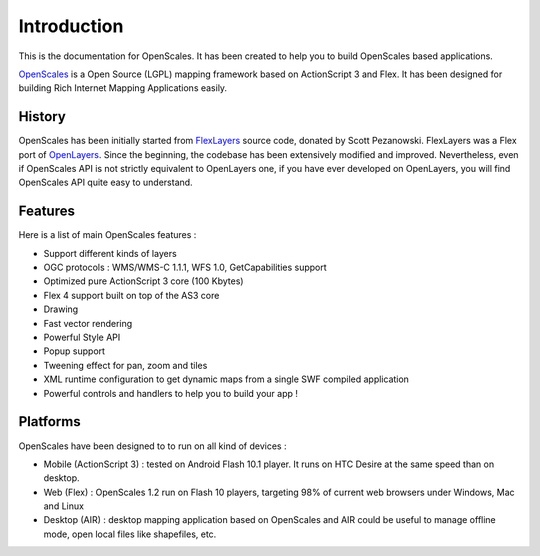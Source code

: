 
Introduction
============

This is the documentation for OpenScales. It has been created to help you to build OpenScales based applications.

`OpenScales <http://openscales.org>`_ is a Open Source (LGPL) mapping framework based on ActionScript 3 and Flex. It has been designed for building Rich Internet Mapping Applications easily.

.. image:: _static/screenshot-global.png

History
-------

OpenScales has been initially started from `FlexLayers <http://code.google.com/p/flexlayers/>`_ source code, donated by Scott Pezanowski. FlexLayers was a Flex port of `OpenLayers <http://openlayers.org>`_. Since the beginning, the codebase has been extensively modified and improved. Nevertheless, even if OpenScales API is not strictly equivalent to OpenLayers one, if you have ever developed on OpenLayers, you will find OpenScales API quite easy to understand.

Features
--------

Here is a list of main OpenScales features :

* Support different kinds of layers
* OGC protocols : WMS/WMS-C 1.1.1, WFS 1.0, GetCapabilities support
* Optimized pure ActionScript 3 core (100 Kbytes)
* Flex 4 support built on top of the AS3 core
* Drawing
* Fast vector rendering
* Powerful Style API
* Popup support
* Tweening effect for pan, zoom and tiles
* XML runtime configuration to get dynamic maps from a single SWF compiled application
* Powerful controls and handlers to help you to build your app !

Platforms
---------

OpenScales have been designed to to run on all kind of devices :

* Mobile (ActionScript 3) : tested on Android Flash 10.1 player. It runs on HTC Desire at the same speed than on desktop.
* Web (Flex) : OpenScales 1.2 run on Flash 10 players, targeting 98% of current web browsers under Windows, Mac and Linux
* Desktop (AIR) : desktop mapping application based on OpenScales and AIR could be useful to manage offline mode, open local files like shapefiles, etc.

